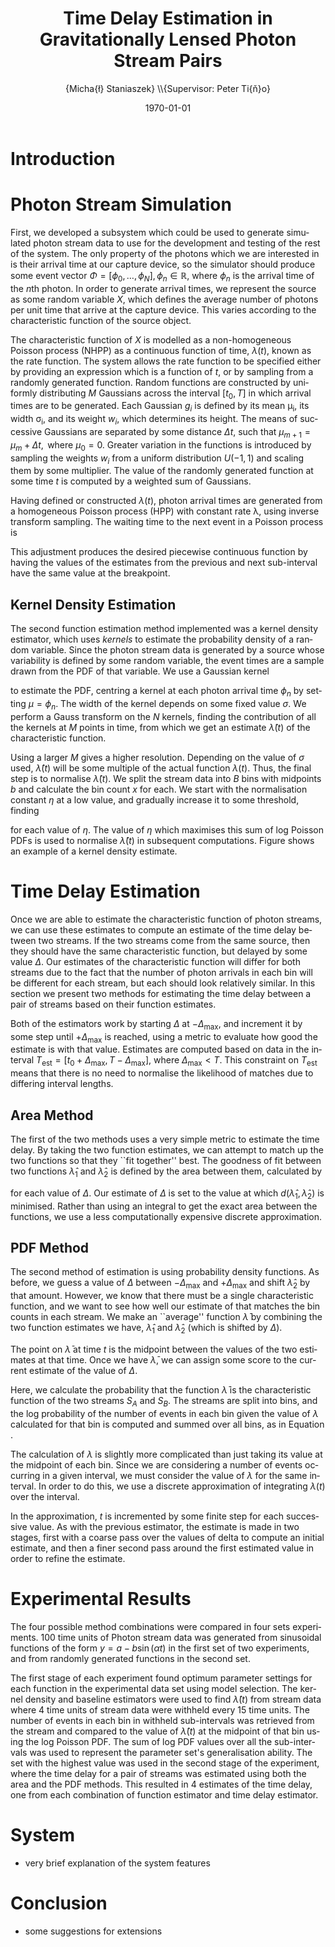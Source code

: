 #+TITLE: Time Delay Estimation in Gravitationally Lensed Photon Stream Pairs
#+AUTHOR: \Large{Micha{\l} Staniaszek} \\\small{Supervisor: Peter Ti{\v{n}}o}
#+EMAIL:     mxs968@cs.bham.ac.uk
#+DATE:      \today
#+DESCRIPTION:
#+KEYWORDS:
#+LANGUAGE:  en
#+OPTIONS:   H:3 num:t toc:nil \n:nil @:t ::t |:t ^:t -:t f:t *:t <:t
#+OPTIONS:   TeX:t LaTeX:t skip:nil d:nil todo:t pri:nil tags:not-in-toc
#+INFOJS_OPT: view:nil toc:nil ltoc:t mouse:underline buttons:0 path:http://orgmode.org/org-info.js
#+EXPORT_SELECT_TAGS: export
#+EXPORT_EXCLUDE_TAGS: noexport
#+LINK_UP:   
#+LINK_HOME: 
#+XSLT:
#+LATEX_CLASS: article
#+LATEX_CLASS_OPTIONS: [a4paper,11pt]
#+LATEX_HEADER: \usepackage{fontspec}
#+LATEX_HEADER: \usepackage[titletoc,page,title]{appendix}
#+LaTeX_HEADER: \usepackage{biblatex}
#+LaTeX_HEADER: \usepackage{metalogo}
#+LaTeX_HEADER: \usepackage{graphicx}
#+LaTeX_HEADER: \usepackage{moreverb}
#+LaTeX_HEADER: \usepackage{fancyvrb}
#+LaTeX_HEADER: \usepackage{fullpage}
#+LaTeX_HEADER: \usepackage{setspace}
#+LaTeX_HEADER: \usepackage{subfig}
#+LaTeX_HEADER: \usepackage{algorithm}
#+LaTeX_HEADER: \usepackage{algorithmic}
#+LaTeX_HEADER: \usepackage[scientific-notation=true]{siunitx}
#+LaTeX_HEADER: \usepackage{float}
#+LaTeX_HEADER: \let\iint\relax % otherwise errors are thrown by amsmath. Defined in latexsym
#+LaTeX_HEADER: \let\iiint\relax
#+LaTeX_HEADER: \usepackage{amsmath}
#+LaTeX_HEADER: \usepackage{hyperref}
#+LaTeX_HEADER: \usepackage{tikz}
#+LaTeX_HEADER: \usetikzlibrary{positioning}
#+LaTeX_HEADER: \bibliography{summary}
#+LATEX_HEADER: \defaultfontfeatures{Mapping=tex-text}
#+LATEX_HEADER: \setromanfont[Ligatures={Common},Numbers={Lining}]{Linux Libertine}

#+BEGIN_LATEX
\begin{abstract}
  Due to a phenomenon called gravitational lensing, under certain conditions we
  can see multiple images of the same objects in space. The light from each
  image takes a different amount of time to get to us. Our system estimates this
  time difference by looking at individual photons coming from each image, and
  reconstructing a function which represents the image. We then find the time
  shift where these functions match up best, either by looking at the area
  between the functions, or by creating an ``average'' function and calculating
  the likelihood of the functions for individual images being created from it.
\end{abstract}
#+END_LATEX

* Introduction

* Photon Stream Simulation
  First, we developed a subsystem which could be used to generate simulated
  photon stream data to use for the development and testing of the rest of the
  system. The only property of the photons which we are interested in is their
  arrival time at our capture device, so the simulator should produce some event
  vector $\Phi=\left[\phi_0,\dots,\phi_N\right], \phi_n \in \mathbb{R}$, where
  $\phi_n$ is the arrival time of the $n\text{th}$ photon. In order to generate
  arrival times, we represent the source as some random variable $X$, which
  defines the average number of photons per unit time that arrive at the capture
  device. This varies according to the characteristic function of the source
  object.
#+BEGIN_LATEX
   \begin{figure}
   \subfloat[]{
   \includegraphics[width=0.5\textwidth]{images/damp}
   }
   \subfloat[]{
   \includegraphics[width=0.5\textwidth]{images/randfunc1}
   }

   \caption{Two examples of function generation capabilities. (a) is generated
   from a damped sine function of the form $e^{-t}\cdot \cos(2\pi t)$. (b) shows
   a randomly generated function where the red function is constructed from the
   green Gaussians with $\Delta t=$ 10, $\mu=$ 10 and shifted so that all points
   are $\geq$ 0.}

   \label{fig:contrib}
   \end{figure}
#+END_LATEX
  The characteristic function of $X$ is modelled as a non-homogeneous Poisson
  process (NHPP) as a continuous function of time, $\lambda(t)$, known as the
  rate function. The system allows the rate function to be specified either by
  providing an expression which is a function of $t$, or by sampling from a
  randomly generated function. Random functions are constructed by uniformly
  distributing $M$ Gaussians across the interval $\left[t_0,T\right]$ in which
  arrival times are to be generated. Each Gaussian $g_i$ is defined by its mean
  \mu_i, its width \sigma_i, and its weight $w_i$, which determines its
  height. The means of successive Gaussians are separated by some distance
  $\Delta t$, such that $\mu_{m+1}=\mu_m + \Delta t,\text{ where }
  \mu_0=0$. Greater variation in the functions is introduced by sampling the
  weights $w_i$ from a uniform distribution $U(-1,1)$ and scaling them by some
  multiplier. The value of the randomly generated function at some time $t$ is
  computed by a weighted sum of Gaussians.

  \begin{align}
  \lambda(t) = \sum_{i=0}^M w_i\cdot e^{-(t-\mu_i)^2/2\sigma_i^2}
  \end{align}

  Having defined or constructed $\lambda(t)$, photon arrival times are generated
  from a homogeneous Poisson process (HPP) with constant rate \lambda, using
  inverse transform sampling. The waiting time to the next event in a Poisson
  process is \cite{1998art}
  \begin{align}\label{eq:homlambda}
  t=-\frac{1}{\lambda}\log(U)
  \end{align} where $U\sim U(0,1)$. Knowing this, it is possible to generate
  successive events of a HPP for any finite interval, from which events for the
  NHPP can then be extracted by thinning, using Algorithm \ref{alg:seq}. The
  number of events added to the event vector \Phi in any given interval is
  proportional to the value of $\lambda(t)$ in that interval; the probability of
  adding an event is low when $\lambda(t)$ is small, and increases with the
  value of the rate function.

  \begin{algorithm}[H]
  \begin{algorithmic}[1]
  \REQUIRE $\lambda\geq \lambda(t), t_0 \leq t \leq T$
  \STATE $\Phi=\emptyset$, $t=t_0$, $T=\text{interval length}$
  \WHILE{$t<T$}
  \STATE Generate $U_1\sim U(0,1)$
  \STATE $t=t-\frac{1}{\lambda}\ln(U_1)$
  \STATE Generate $U_2\sim U(0,1)$, independent of $U_1$
  \IF{$U_2\leq\frac{\lambda(t)}{\lambda}$}
  \STATE $\Phi \leftarrow t$
  \ENDIF
  \ENDWHILE
  \RETURN $\Phi$
  \end{algorithmic}
  \caption{Generating event times for a NHPP by thinning}
  \label{alg:seq}
  \end{algorithm}

* Function Estimation
  The function estimator subsystem receives input of the event vector \Phi, and
  attempts to reconstruct the rate function. As the photons are emitted by a
  truly random process, it is only possible to obtain an estimate of the true
  rate function. In the project, we used two different methods to obtain an
  estimate.
** Baseline Estimation
   Development of the baseline estimator went through several stages. Based on
   the work of Massey et al.\cite{massey}, we implemented a system to estimate
   the rate function of a set of events using iteratively weighted least squares
   (IWLS). The interval $[t_0,T]$ is split into several bins, each represented
   by the number of events which occur within it. IWLS produces a linear
   estimate of the rate function by an iterative process which minimises the sum
   of squared residuals from an initial estimate of the function.

   Linear estimates are not sufficient for representing rate functions, so we
   extended the technique by estimating the rate function in several
   sub-intervals and combining these estimates into a single estimate, rather
   than using a single estimate from the whole interval. Once an estimate for
   the sub-interval has been computed, attempts are made to extend the estimate
   into a short interval after the initial sub-interval. The Poisson probability
   density function (PDF) in Equation \ref{eq:pdf} is used to determine the
   likelihood of obtaining the count $Y_k$ for each bin in the extension
   interval. The likelihood of each bin is required to be above a certain
   threshold. If it is not, the estimate is not extended.
    #+BEGIN_LaTeX
    \begin{equation}
    \label{eq:pdf}
    P(Y_k=x)=\frac{\lambda^xe^{-\lambda}}{x!}
    \end{equation}
    #+END_LaTeX
    \begin{comment}
    #+BEGIN_LaTeX
    \begin{figure}[h]
    \includegraphics{images/pcbase}
    \caption{A comparison of the baseline and piecewise estimates on the same
    function. Note how the baseline estimate passes through the midpoint of the
    disjoint piecewise estimates at the breakpoints.}
    \label{fig:basecomp}
    \end{figure}
    #+END_LaTeX
    \end{comment}
    
    This extension of IWLS produces piecewise disjoint estimates of the rate
    function. In order to produce the piecewise continuous functions that we
    require, we adjust the estimate in each sub-interval. We define breakpoints
    as the point in time where one sub-interval ends and another begins. There
    are $R=L-1$ breakpoints $r$, where L is the number of sub-intervals. At each
    breakpoint, the values of the two function estimates $f$ before adjustment
    are computed, and the midpoint $m$ is calculated.

    \begin{equation} 
    m_i = \frac{f_{i}(r_i) + f_{i+1}(r_i)}{2},\quad 0\leq i < R
    \end{equation}

    At the start of the first and end of the last sub-intervals the original
    function value is used as the midpoint. Each sub-interval is now represented
    by a point $p$ at the start and $q$ at the end, each with an $x$ and $y$
    coordinate. With these points, we can recalculate each sub-interval estimate
    $f$ of the form $y=\hat{a}+\hat{b}x$ by replacing $y$ with $p_y$ and $x$
    with $p_x$, and recalculating the gradient $\hat{b}$ and intercept $\hat{a}$
    with

    \begin{align} 
    \hat{b} &= \frac{q_y-p_y}{q_x-p_x}\\
    \hat{a} &= p_y - \hat{b}\cdot p_x 
    \end{align}

    This adjustment produces the desired piecewise continuous function by having
    the values of the estimates from the previous and next sub-interval have the
    same value at the breakpoint.
** Kernel Density Estimation
   The second function estimation method implemented was a kernel density
   estimator, which uses \emph{kernels} to estimate the probability density of a
   random variable. Since the photon stream data is generated by a source whose
   variability is defined by some random variable, the event times are a sample
   drawn from the PDF of that variable. We use a Gaussian kernel

   \begin{align}
   K(t,\mu)=e^{-(t-\mu)^2/2\sigma^2}
   \end{align}

   to estimate the PDF, centring a kernel at each photon arrival time $\phi_n$ by
   setting $\mu=\phi_n$. The width of the kernel depends on some fixed value
   $\sigma$. We perform a Gauss transform on the $N$ kernels, finding the
   contribution of all the kernels at $M$ points in time, from which we get an
   estimate $\hat{\lambda}(t)$ of the characteristic function.

   \begin{align}
   \hat{\lambda}(t_i) = \sum_{j=1}^N K(t_i,\mu_j), \quad i=1,\dots,M
   \end{align}

   Using a larger $M$ gives a higher resolution. Depending on the value of
   $\sigma$ used, $\hat{\lambda}(t)$ will be some multiple of the actual
   function $\lambda(t)$. Thus, the final step is to normalise
   $\hat{\lambda}(t)$. We split the stream data into $B$ bins with midpoints $b$
   and calculate the bin count $x$ for each. We start with the normalisation
   constant $\eta$ at a low value, and gradually increase it to some threshold,
   finding

   \begin{equation}\label{eq:normcalc}
   \sum_{i=1}^B
   \log\left(\frac{\phi^xe^{-\phi}}{x!}\right), \quad \phi=\eta\cdot\hat{\lambda}(b_i)
   \end{equation}

   for each value of $\eta$. The value of $\eta$ which maximises this sum of log
   Poisson PDFs is used to normalise $\hat{\lambda}(t)$ in subsequent
   computations. Figure \ref{fig:kde} shows an example of a kernel density
   estimate.
* Time Delay Estimation
  Once we are able to estimate the characteristic function of photon streams, we
  can use these estimates to compute an estimate of the time delay between two
  streams. If the two streams come from the same source, then they should have
  the same characteristic function, but delayed by some value $\Delta$. Our
  estimates of the characteristic function will differ for both streams due to
  the fact that the number of photon arrivals in each bin will be different for
  each stream, but each should look relatively similar. In this section we
  present two methods for estimating the time delay between a pair of streams
  based on their function estimates.

  Both of the estimators work by starting $\Delta$ at $-\Delta_{\text{max}}$,
  and increment it by some step until $+\Delta_{\text{max}}$ is reached, using a
  metric to evaluate how good the estimate is with that value. Estimates are
  computed based on data in the interval
  $T_{\text{est}}=[t_0+\Delta_{\text{max}}, T-\Delta_{\text{max}}]$, where
  $\Delta_{\text{max}}<T$. This constraint on $T_{\text{est}}$ means that there
  is no need to normalise the likelihood of matches due to differing interval
  lengths.
** Area Method
   The first of the two methods uses a very simple metric to estimate the time
   delay. By taking the two function estimates, we can attempt to match up the
   two functions so that they ``fit together'' best. The goodness of fit between
   two functions $\hat{\lambda}_1$ and $\hat{\lambda}_2$ is defined by the area
   between them, calculated by

   \begin{align}
   \begin{split}
   d(\hat{\lambda}_1,\hat{\lambda}_2)&=\int(\hat{\lambda}_1(t)-\hat{\lambda}_2(t+\Delta))^2\,dt\\
   &\approx\frac{1}{N}\sum_{i=1}^N(\hat{\lambda}_1(t)-\hat{\lambda}_2(t+\Delta))^2
   \end{split}
   \end{align}

   for each value of $\Delta$. Our estimate of $\Delta$ is set to the value at
   which $d(\hat{\lambda}_1,\hat{\lambda}_2)$ is minimised. Rather than using an
   integral to get the exact area between the functions, we use a less
   computationally expensive discrete approximation.
** PDF Method
   The second method of estimation is using probability density functions. As
   before, we guess a value of $\Delta$ between $-\Delta_{\text{max}}$ and
   $+\Delta_{\text{max}}$ and shift $\hat{\lambda}_2$ by that amount. However,
   we know that there must be a single characteristic function, and we want to
   see how well our estimate of that matches the bin counts in each stream. We
   make an ``average'' function $\bar{\lambda}$ by combining the two function
   estimates we have, $\hat{\lambda}_1$ and $\hat{\lambda}_2$ (which is shifted
   by $\Delta$).
   \begin{equation}
   \bar{\lambda}(t)=\frac{\hat{\lambda}_1(t)+\hat{\lambda}_2(t+\Delta)}{2}
   \end{equation}
   The point on $\bar{\lambda}$ at time $t$ is the midpoint between the values of
   the two estimates at that time. Once we have $\bar{\lambda}$, we can assign some
   score to the current estimate of the value of $\Delta$.
   \begin{align}
   \begin{split}
   \log P(S_A,S_B\mid\bar{\lambda}(t))=\sum_{t=\Delta_{\text{max}}}^{T-\Delta_{\text{max}}}&\log P(S_A(t)\mid \bar{\lambda}(t))\\
   &+ \log P(S_B(t+\Delta)\mid \bar{\lambda}(t))\\
   \end{split}
   \end{align}
   Here, we calculate the probability that the function $\bar{\lambda}$ is the
   characteristic function of the two streams $S_A$ and $S_B$. The streams are
   split into bins, and the log probability of the number of events in each bin
   given the value of $\lambda$ calculated for that bin is computed and summed
   over all bins, as in Equation \eqref{eq:normcalc}.

   The calculation of $\lambda$ is slightly more complicated than just taking
   its value at the midpoint of each bin. Since we are considering a number of
   events occurring in a given interval, we must consider the value of $\lambda$
   for the same interval. In order to do this, we use a discrete approximation
   of integrating $\lambda(t)$ over the interval.
   \begin{align}
   \lambda_{a,b}&=\int_a^b\lambda(t)\,dt
   \end{align}
   In the approximation, $t$ is incremented by some finite step for each
   successive value. As with the previous estimator, the estimate is made in two
   stages, first with a coarse pass over the values of delta to compute an
   initial estimate, and then a finer second pass around the first estimated
   value in order to refine the estimate.
* Experimental Results
  The four possible method combinations were compared in four sets
  experiments. 100 time units of Photon stream data was generated from
  sinusoidal functions of the form $y=a-b\sin(\alpha t)$ in the first set of two
  experiments, and from randomly generated functions in the second set.

  The first stage of each experiment found optimum parameter settings for each
  function in the experimental data set using model selection. The kernel
  density and baseline estimators were used to find $\hat{\lambda}(t)$ from
  stream data where 4 time units of stream data were withheld every 15 time
  units. The number of events in each bin in withheld sub-intervals was
  retrieved from the stream and compared to the value of $\hat{\lambda}(t)$ at
  the midpoint of that bin using the log Poisson PDF. The sum of log PDF values
  over all the sub-intervals was used to represent the parameter set's
  generalisation ability. The set with the highest value was used in the second
  stage of the experiment, where the time delay for a pair of streams was
  estimated using both the area and the PDF methods. This resulted in 4
  estimates of the time delay, one from each combination of function estimator
  and time delay estimator.
* System
  - very brief explanation of the system features
* Conclusion
  - some suggestions for extensions
    \printbibliography

